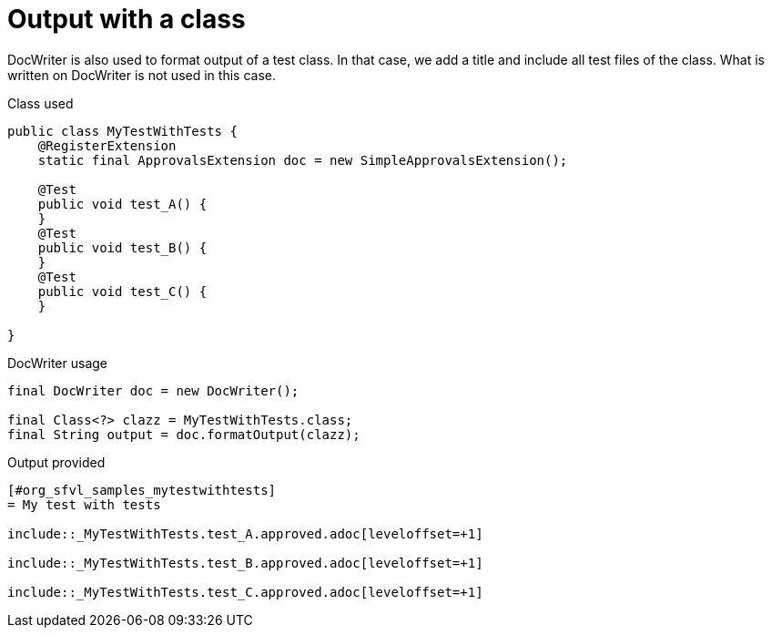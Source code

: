 ifndef::ROOT_PATH[:ROOT_PATH: ../../../..]

[#org_sfvl_doctesting_utils_docwritertest_doc_writer_with_a_class]
= Output with a class

DocWriter is also used to format output of a test class.
In that case, we add a title and include all test files of the class.
What is written on DocWriter is not used in this case.

.Class used

[source,java,indent=0]
----

public class MyTestWithTests {
    @RegisterExtension
    static final ApprovalsExtension doc = new SimpleApprovalsExtension();

    @Test
    public void test_A() {
    }
    @Test
    public void test_B() {
    }
    @Test
    public void test_C() {
    }

}
----


.DocWriter usage

[source,java,indent=0]
----
        final DocWriter doc = new DocWriter();

        final Class<?> clazz = MyTestWithTests.class;
        final String output = doc.formatOutput(clazz);

----


.Output provided
....
ifndef::ROOT_PATH[:ROOT_PATH: ../../..]

[#org_sfvl_samples_mytestwithtests]
= My test with tests

\include::_MyTestWithTests.test_A.approved.adoc[leveloffset=+1]

\include::_MyTestWithTests.test_B.approved.adoc[leveloffset=+1]

\include::_MyTestWithTests.test_C.approved.adoc[leveloffset=+1]
....